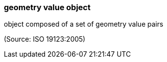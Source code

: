 === geometry value object

object composed of a set of geometry value pairs

(Source: ISO 19123:2005)


